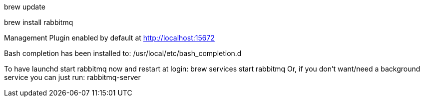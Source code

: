 brew update

brew install rabbitmq


Management Plugin enabled by default at http://localhost:15672

Bash completion has been installed to:
  /usr/local/etc/bash_completion.d

To have launchd start rabbitmq now and restart at login:
  brew services start rabbitmq
Or, if you don't want/need a background service you can just run:
  rabbitmq-server
